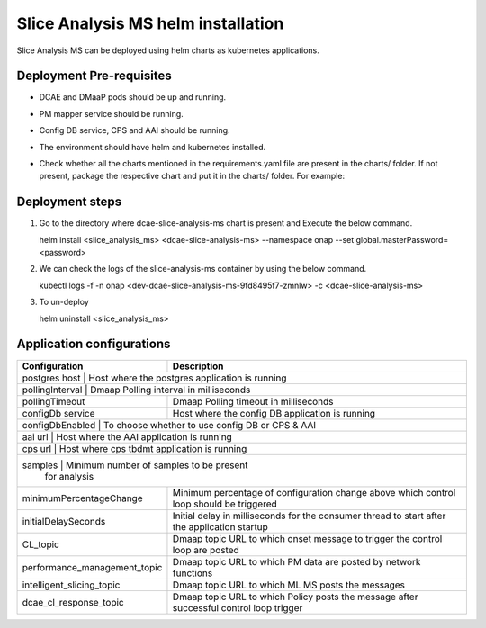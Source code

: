 .. This work is licensed under a Creative Commons Attribution 4.0 International License.
.. http://creativecommons.org/licenses/by/4.0
.. _sliceanalysis-installation-helm:


Slice Analysis MS helm installation
===================================

Slice Analysis MS can be deployed using helm charts as kubernetes applications.

Deployment Pre-requisites
~~~~~~~~~~~~~~~~~~~~~~~~~
- DCAE and DMaaP pods should be up and running.

- PM mapper service should be running.

- Config DB service, CPS and AAI should be running.

- The environment should have helm and kubernetes installed.

- Check whether all the charts mentioned in the requirements.yaml file are present in the charts/ folder. If not present,
  package the respective chart and put it in the charts/ folder.
  For example:
      .. code-block:: bash
       	  helm package <dcaegen2-services-common>




Deployment steps
~~~~~~~~~~~~~~~~

1. Go to the directory where dcae-slice-analysis-ms chart is present and Execute the below command.

   helm install <slice_analysis_ms> <dcae-slice-analysis-ms> --namespace onap --set global.masterPassword=<password>


2. We can check the logs of the slice-analysis-ms container by using the below command.

   kubectl logs -f -n onap <dev-dcae-slice-analysis-ms-9fd8495f7-zmnlw> -c <dcae-slice-analysis-ms>


3. To un-deploy

   helm uninstall <slice_analysis_ms>




Application configurations
~~~~~~~~~~~~~~~~~~~~~~~~~~
+-------------------------------+------------------------------------------------+
|Configuration                  | Description                                    |
+===============================+================================================+
|postgres host			| Host where the postgres application is running |
+--------------------------------------------------------------------------------+
|pollingInterval                | Dmaap Polling interval in milliseconds         |
+-------------------------------+------------------------------------------------+
|pollingTimeout 		| Dmaap Polling timeout in milliseconds		 |
+-------------------------------+------------------------------------------------+
|configDb service               | Host where the config DB application is running|
+-------------------------------+------------------------------------------------+
|configDbEnabled                | To choose whether to use config DB or CPS & AAI|
+--------------------------------------------------------------------------------+
|aai url                        | Host where the AAI application is running      |
+--------------------------------------------------------------------------------+
|cps url 			| Host where cps tbdmt application is running    |
+--------------------------------------------------------------------------------+
|samples                        | Minimum number of samples to be present        |
|                               | for analysis                                   |
+-------------------------------+------------------------------------------------+
|minimumPercentageChange        | Minimum percentage of configuration change     |
|                               | above which control loop should be triggered   |
+-------------------------------+------------------------------------------------+
|initialDelaySeconds            | Initial delay in milliseconds for the consumer |
|                               | thread to start after the application startup  |
+-------------------------------+------------------------------------------------+
|CL_topic                       | Dmaap topic URL to which onset message to      |
|                               | trigger  the control loop are posted           |
+-------------------------------+------------------------------------------------+
|performance_management_topic   | Dmaap topic URL to which PM data are posted    |
|                               | by network functions                           |
+-------------------------------+------------------------------------------------+
|intelligent_slicing_topic      | Dmaap topic URL to which ML MS posts the       |
|                               | messages                                       |
+-------------------------------+------------------------------------------------+
|dcae_cl_response_topic         | Dmaap topic URL to which Policy posts the      |
|                               | message after successful control loop trigger  |
+-------------------------------+------------------------------------------------+


